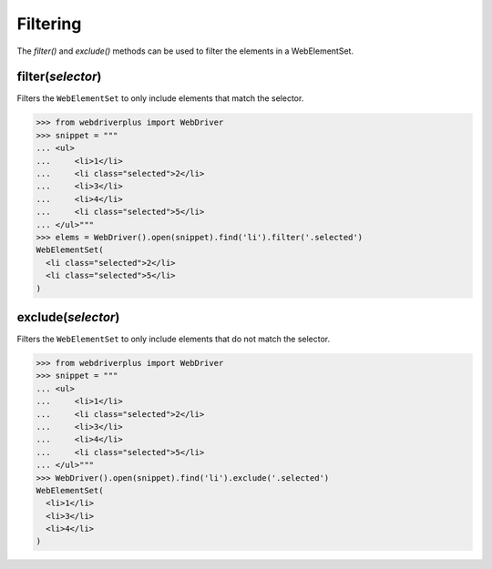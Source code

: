 .. _filtering:

Filtering
=========

The `filter()` and `exclude()` methods can be used to filter the elements in
a WebElementSet.

filter(*selector*)
------------------

Filters the ``WebElementSet`` to only include elements that match the selector.

.. code-block:: python

    >>> from webdriverplus import WebDriver
    >>> snippet = """
    ... <ul>
    ...     <li>1</li>
    ...     <li class="selected">2</li>
    ...     <li>3</li>
    ...     <li>4</li>
    ...     <li class="selected">5</li>
    ... </ul>"""
    >>> elems = WebDriver().open(snippet).find('li').filter('.selected')
    WebElementSet(
      <li class="selected">2</li>
      <li class="selected">5</li>
    )

exclude(*selector*)
-------------------

Filters the ``WebElementSet`` to only include elements that do not match the
selector.

.. code-block:: python

    >>> from webdriverplus import WebDriver
    >>> snippet = """
    ... <ul>
    ...     <li>1</li>
    ...     <li class="selected">2</li>
    ...     <li>3</li>
    ...     <li>4</li>
    ...     <li class="selected">5</li>
    ... </ul>"""
    >>> WebDriver().open(snippet).find('li').exclude('.selected')
    WebElementSet(
      <li>1</li>
      <li>3</li>
      <li>4</li>
    )
